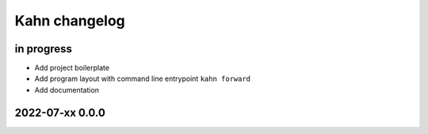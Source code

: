 ##############
Kahn changelog
##############


in progress
===========
- Add project boilerplate
- Add program layout with command line entrypoint ``kahn forward``
- Add documentation


2022-07-xx 0.0.0
================
